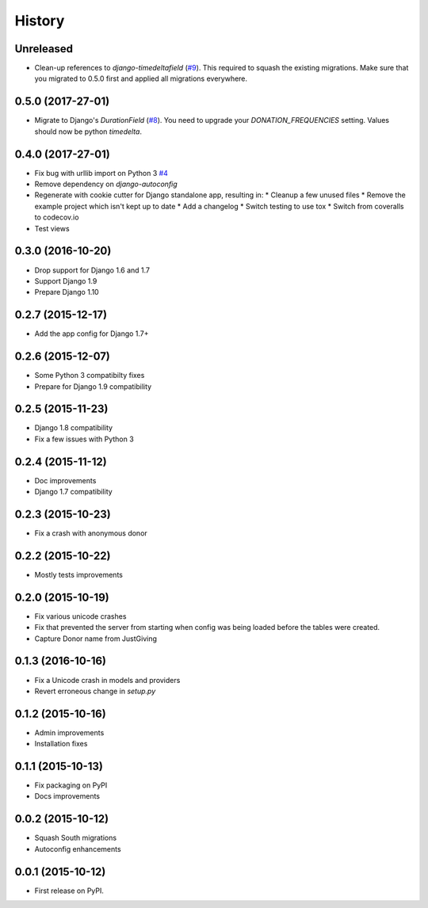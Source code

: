 .. :changelog:

History
-------

Unreleased
++++++++++

* Clean-up references to `django-timedeltafield` (`#9`_). This required to squash
  the existing migrations. Make sure that you migrated to 0.5.0 first and
  applied all migrations everywhere.

.. _#9: https://github.com/founders4schools/django-donations/issues/9

0.5.0 (2017-27-01)
++++++++++++++++++

* Migrate to Django's `DurationField` (`#8`_). You need to upgrade your
  `DONATION_FREQUENCIES` setting. Values should now be python `timedelta`.

.. _#8: https://github.com/founders4schools/django-donations/issues/8

0.4.0 (2017-27-01)
++++++++++++++++++

* Fix bug with urllib import on Python 3 `#4`_
* Remove dependency on `django-autoconfig`
* Regenerate with cookie cutter for Django standalone app, resulting in:
  * Cleanup a few unused files
  * Remove the example project which isn't kept up to date
  * Add a changelog
  * Switch testing to use tox
  * Switch from coveralls to codecov.io
* Test views

.. _#4: https://github.com/founders4schools/django-donations/issues/4

0.3.0 (2016-10-20)
++++++++++++++++++

* Drop support for Django 1.6 and 1.7
* Support Django 1.9
* Prepare Django 1.10

0.2.7 (2015-12-17)
++++++++++++++++++

* Add the app config for Django 1.7+

0.2.6 (2015-12-07)
++++++++++++++++++

* Some Python 3 compatibilty fixes
* Prepare for Django 1.9 compatibility

0.2.5 (2015-11-23)
++++++++++++++++++

* Django 1.8 compatibility
* Fix a few issues with Python 3

0.2.4 (2015-11-12)
++++++++++++++++++

* Doc improvements
* Django 1.7 compatibility

0.2.3 (2015-10-23)
++++++++++++++++++

* Fix a crash with anonymous donor

0.2.2 (2015-10-22)
++++++++++++++++++

* Mostly tests improvements

0.2.0 (2015-10-19)
++++++++++++++++++

* Fix various unicode crashes
* Fix that prevented the server from starting when config was being
  loaded before the tables were created.
* Capture Donor name from JustGiving

0.1.3 (2016-10-16)
++++++++++++++++++

* Fix a Unicode crash in models and providers
* Revert erroneous change in `setup.py`

0.1.2 (2015-10-16)
++++++++++++++++++

* Admin improvements
* Installation fixes

0.1.1 (2015-10-13)
++++++++++++++++++

* Fix packaging on PyPI
* Docs improvements

0.0.2 (2015-10-12)
++++++++++++++++++

* Squash South migrations
* Autoconfig enhancements

0.0.1 (2015-10-12)
++++++++++++++++++

* First release on PyPI.
